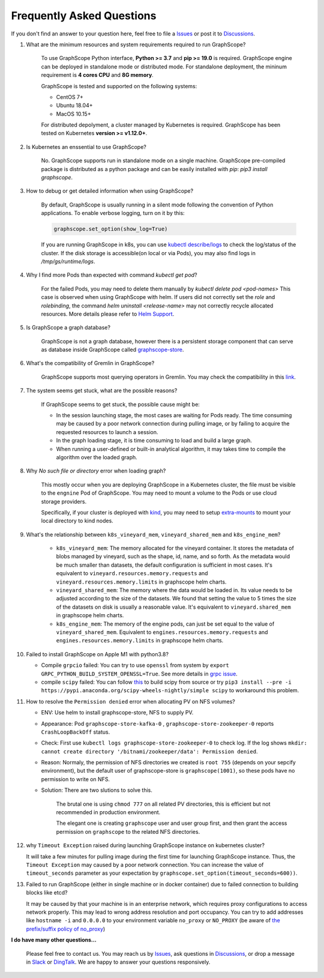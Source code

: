 Frequently Asked Questions
==========================

If you don't find an answer to your question here, feel free to file a `Issues`_ or post it to `Discussions`_.

1. What are the minimum resources and system requirements required to run GraphScope?

    To use GraphScope Python interface, **Python >= 3.7** and **pip >= 19.0** is required.
    GraphScope engine can be deployed in standalone mode or distributed mode. For standalone deployment, the mininum requirement is  **4 cores CPU** and **8G memory**.

    GraphScope is tested and supported on the following systems:

    - CentOS 7+
    - Ubuntu 18.04+
    - MacOS 10.15+

    For distributed depolyment, a cluster managed by Kubernetes is required. GraphScope has been tested on
    Kubernetes **version >= v1.12.0+**.


2. Is Kubernetes an enssential to use GraphScope?

    No. GraphScope supports run in standalone mode on a single machine. GraphScope pre-compiled package is distributed as a python package and can be easily installed with `pip`: `pip3 install graphscope`.


3. How to debug or get detailed information when using GraphScope?

    By default, GraphScope is usually running in a silent mode following the convention of Python applications.
    To enable verbose logging, turn on it by this:

    .. code:: python

       graphscope.set_option(show_log=True)

    If you are running GraphScope in k8s, you can use `kubectl describe/logs <https://kubernetes.io/docs/reference/generated/kubectl/kubectl-commands>`_ to check the log/status of the cluster. If the disk storage is accessible(on local or via Pods), you may also find logs in `/tmp/gs/runtime/logs`.


4. Why I find more Pods than expected with command `kubectl get pod`?

    For the failed Pods, you may need to delete them manually by `kubectl delete pod <pod-names>`
    This case is observed when using GraphScope with helm. If users did not correctly set the `role` and `rolebinding`, the command `helm uninstall <release-name>` may not correctly recycle allocated resources. More details please refer to `Helm Support <https://artifacthub.io/packages/helm/graphscope/graphscope>`_.


5. Is GraphScope a graph database?

    GraphScope is not a graph database, however there is a persistent storage component that can serve as database inside GraphScope called `graphscope-store <https://graphscope.io/docs/persistent_graph_store.html>`_.


6. What's the compatibility of Gremlin in GraphScope?

    GraphScope supports most querying operators in Gremlin. You may check the compatibility in this `link <https://graphscope.io/docs/interactive_engine.html#unsupported-features>`_.


7. The system seems get stuck, what are the possible reasons?

    If GraphScope seems to get stuck, the possible cause might be:

    - In the session launching stage, the most cases are waiting for Pods ready. The time consuming may be caused by a poor network connection during pulling image, or by failing to acquire the requested resources to launch a session.
    - In the graph loading stage, it is time consuming to load and build a large graph.
    - When running a user-defined or built-in analytical algorithm, it may takes time to compile the algorithm over the loaded graph.

8. Why `No such file or directory` error when loading graph?

    This mostly occur when you are deploying GraphScope in a Kubernetes cluster, the file must be visible to the ``engnine`` Pod of GraphScope. You may need to mount a volume to the Pods or use cloud storage providers.

    Specifically, if your cluster is deployed with `kind <https://kind.sigs.k8s.io>`_, you may need to setup `extra-mounts <https://kind.sigs.k8s.io/docs/user/configuration/#extra-mounts>`_ to mount your local directory to kind nodes.

9. What's the relationship between ``k8s_vineyard_mem``, ``vineyard_shared_mem`` and ``k8s_engine_mem``?

    - ``k8s_vineyard_mem``: The memory allocated for the vineyard container.  It stores the metadata of blobs managed by vineyard, such as the shape, id, name, and so forth. As the metadata would be much smaller than datasets, the default configuration is sufficient in most cases. It's equivalent to ``vineyard.resources.memory.requests`` and ``vineyard.resources.memory.limits`` in graphscope helm charts.

    - ``vineyard_shared_mem``: The memory where the data would be loaded in. Its value needs to be adjusted according to the size of the datasets. We found that setting the value to 5 times the size of the datasets on disk is usually a reasonable value. It's equivalent to ``vineyard.shared_mem`` in graphscope helm charts.

    -  ``k8s_engine_mem``: The memory of the engine pods, can just be set equal to the value of ``vineyard_shared_mem``. Equivalent to ``engines.resources.memory.requests`` and ``engines.resources.memory.limits`` in graphscope helm charts.

10. Failed to install GraphScope on Apple M1 with python3.8?

    - Compile ``grpcio`` failed: You can try to use ``openssl`` from system by ``export GRPC_PYTHON_BUILD_SYSTEM_OPENSSL=True``. See more details in `grpc issue <https://github.com/grpc/grpc/issues/25082>`_.

    - compile ``scipy`` failed: You can follow `this <https://stackoverflow.com/questions/65745683/how-to-install-scipy-on-apple-silicon-arm-m1>`_ to build scipy from source or try ``pip3 install --pre -i https://pypi.anaconda.org/scipy-wheels-nightly/simple scipy`` to workaround this problem.

11. How to resolve the ``Permission denied`` error when allocating PV on NFS volumes?

    - ENV: Use helm to install graphscope-store, NFS to supply PV.

    - Appearance: Pod ``graphscope-store-kafka-0`` , ``graphscope-store-zookeeper-0`` reports ``CrashLoopBackOff`` status.

    - Check: First use ``kubectl logs graphscope-store-zookeeper-0`` to check log. If the log shows ``mkdir: cannot create directory '/bitnami/zookeeper/data': Permission denied``.

    - Reason: Normaly, the permission of NFS directories we created is ``root 755`` (depends on your sepcify environment), but the default user of graphscope-store is ``graphscope(1001)``, so these pods have no permission to write on NFS.

    - Solution: There are two slutions to solve this.

        The brutal one is using ``chmod 777`` on all related PV directories, this is efficient but not recommended in production environment.

        The elegant one is creating ``graphscope`` user and user group first, and then grant the access permission on ``graphscope`` to the related NFS directories.

12. why ``Timeout Exception`` raised during launching GraphScope instance on kubernetes cluster?

    It will take a few minutes for pulling image during the first time for launching GraphScope instance. Thus, the ``Timeout Exception`` may caused by a poor network connection.
    You can increase the value of ``timeout_seconds`` parameter as your expectation by ``graphscope.set_option(timeout_seconds=600))``.
    
13. Failed to run GraphScope (either in single machine or in docker container) due to failed connection to building blocks like etcd?

    It may be caused by that your machine is in an enterprise network, which requires proxy configurations to access network properly. This may lead to wrong address resolution and port occupancy. You can try to add addresses like ``hostname -i`` and ``0.0.0.0`` to your environment variable ``no_proxy`` or ``NO_PROXY`` (be aware of `the prefix/suffix policy of no_proxy <https://unix.stackexchange.com/questions/23452/set-a-network-range-in-the-no-proxy-environment-variable>`_)



**I do have many other questions...**

    Please feel free to contact us. You may reach us by `Issues`_, ask questions in `Discussions`_, or drop a message in `Slack`_ or `DingTalk`_. We are happy to answer your questions responsively.

.. _Issues: https://github.com/alibaba/GraphScope/issues/new/choose
.. _Discussions: https://github.com/alibaba/GraphScope/discussions
.. _Slack: http://slack.graphscope.io
.. _DingTalk: https://h5.dingtalk.com/circle/healthCheckin.html?dtaction=os&corpId=ding82073ee2a22b2f86748126f6422b5d02&109d1=d3892&cbdbhh=qwertyuiop
